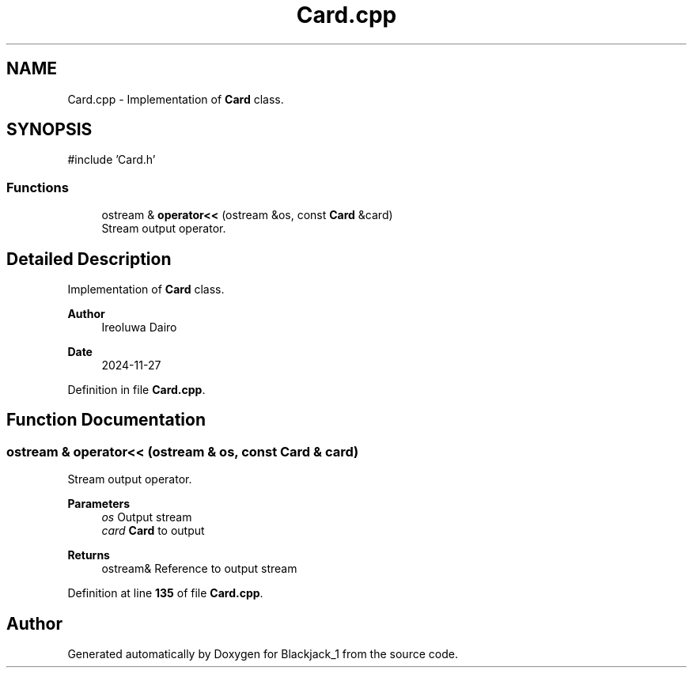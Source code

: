 .TH "Card.cpp" 3 "Blackjack_1" \" -*- nroff -*-
.ad l
.nh
.SH NAME
Card.cpp \- Implementation of \fBCard\fP class\&.  

.SH SYNOPSIS
.br
.PP
\fR#include 'Card\&.h'\fP
.br

.SS "Functions"

.in +1c
.ti -1c
.RI "ostream & \fBoperator<<\fP (ostream &os, const \fBCard\fP &card)"
.br
.RI "Stream output operator\&. "
.in -1c
.SH "Detailed Description"
.PP 
Implementation of \fBCard\fP class\&. 


.PP
\fBAuthor\fP
.RS 4
Ireoluwa Dairo 
.RE
.PP
\fBDate\fP
.RS 4
2024-11-27 
.RE
.PP

.PP
Definition in file \fBCard\&.cpp\fP\&.
.SH "Function Documentation"
.PP 
.SS "ostream & operator<< (ostream & os, const \fBCard\fP & card)"

.PP
Stream output operator\&. 
.PP
\fBParameters\fP
.RS 4
\fIos\fP Output stream 
.br
\fIcard\fP \fBCard\fP to output 
.RE
.PP
\fBReturns\fP
.RS 4
ostream& Reference to output stream 
.RE
.PP

.PP
Definition at line \fB135\fP of file \fBCard\&.cpp\fP\&.
.SH "Author"
.PP 
Generated automatically by Doxygen for Blackjack_1 from the source code\&.
